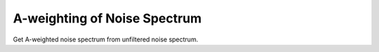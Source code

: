 
A-weighting of Noise Spectrum
=============================

Get A-weighted noise spectrum from unfiltered noise spectrum.

